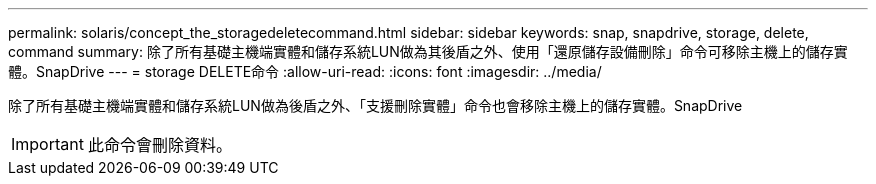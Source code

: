 ---
permalink: solaris/concept_the_storagedeletecommand.html 
sidebar: sidebar 
keywords: snap, snapdrive, storage, delete, command 
summary: 除了所有基礎主機端實體和儲存系統LUN做為其後盾之外、使用「還原儲存設備刪除」命令可移除主機上的儲存實體。SnapDrive 
---
= storage DELETE命令
:allow-uri-read: 
:icons: font
:imagesdir: ../media/


[role="lead"]
除了所有基礎主機端實體和儲存系統LUN做為後盾之外、「支援刪除實體」命令也會移除主機上的儲存實體。SnapDrive


IMPORTANT: 此命令會刪除資料。
